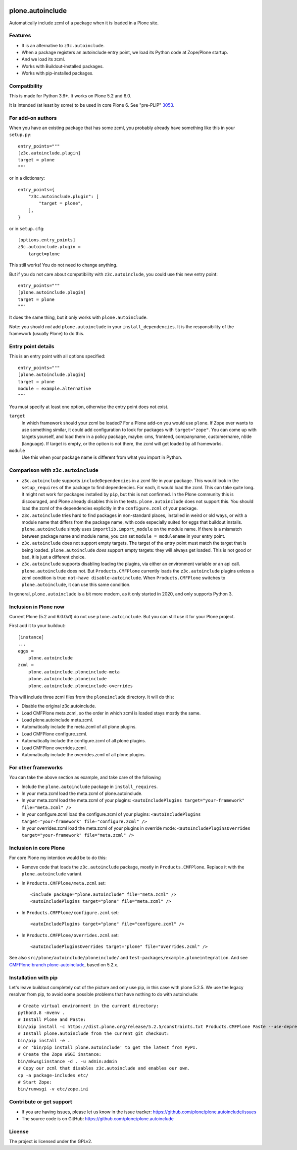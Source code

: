 .. This README is meant for consumption by humans and pypi. Pypi can render rst files so please do not use Sphinx features.
   If you want to learn more about writing documentation, please check out: http://docs.plone.org/about/documentation_styleguide.html
   This text does not appear on pypi or github. It is a comment.

.. image:: https://coveralls.io/repos/github/plone/plone.autoinclude/badge.svg?branch=main
    :target: https://coveralls.io/github/plone/plone.autoinclude?branch=main
    :alt: Coveralls

.. image:: https://img.shields.io/pypi/v/plone.autoinclude.svg
    :target: https://pypi.org/project/plone.autoinclude/
    :alt: Latest Version

.. image:: https://img.shields.io/pypi/pyversions/plone.autoinclude.svg?style=plastic   :alt: Supported - Python Versions

.. image:: https://img.shields.io/pypi/l/plone.autoinclude.svg
    :target: https://pypi.org/project/plone.autoinclude/
    :alt: License


=================
plone.autoinclude
=================

Automatically include zcml of a package when it is loaded in a Plone site.

Features
--------

- It is an alternative to ``z3c.autoinclude``.
- When a package registers an autoinclude entry point, we load its Python code at Zope/Plone startup.
- And we load its zcml.
- Works with Buildout-installed packages.
- Works with pip-installed packages.


Compatibility
-------------

This is made for Python 3.6+.
It works on Plone 5.2 and 6.0.

It is intended (at least by some) to be used in core Plone 6.
See "pre-PLIP" `3053 <https://github.com/plone/Products.CMFPlone/issues/3053>`_.


For add-on authors
------------------

When you have an existing package that has some zcml, you probably already have something like this in your ``setup.py``::

    entry_points="""
    [z3c.autoinclude.plugin]
    target = plone
    """

or in a dictionary::

    entry_points={
        "z3c.autoinclude.plugin": [
            "target = plone",
        ],
    }

or in ``setup.cfg``::

    [options.entry_points]
    z3c.autoinclude.plugin =
        target=plone

This still works!
You do not need to change anything.

But if you do not care about compatibility with ``z3c.autoinclude``, you could use this new entry point::

    entry_points="""
    [plone.autoinclude.plugin]
    target = plone
    """

It does the same thing, but it only works with ``plone.autoinclude``.

Note: you should *not* add ``plone.autoinclude`` in your ``install_dependencies``.
It is the responsibility of the framework (usually Plone) to do this.


Entry point details
-------------------

This is an entry point with all options specified::

    entry_points="""
    [plone.autoinclude.plugin]
    target = plone
    module = example.alternative
    """

You must specify at least one option, otherwise the entry point does not exist.

``target``
    In which framework should your zcml be loaded?
    For a Plone add-on you would use ``plone``.
    If Zope ever wants to use something similar, it could add configuration to look for packages with ``target="zope"``.
    You can come up with targets yourself, and load them in a policy package, maybe: cms, frontend, companyname, customername, nl/de (language).
    If target is empty, or the option is not there, the zcml will get loaded by all frameworks.

``module``
    Use this when your package name is different from what you import in Python.


Comparison with ``z3c.autoinclude``
-----------------------------------

- ``z3c.autoinclude`` supports ``includeDependencies`` in a zcml file in your package.
  This would look in the ``setup_requires`` of the package to find dependencies.
  For each, it would load the zcml.
  This can take quite long.
  It might not work for packages installed by ``pip``, but this is not confirmed.
  In the Plone community this is discouraged, and Plone already disables this in the tests.
  ``plone.autoinclude`` does not support this.
  You should load the zcml of the dependencies explicitly in the ``configure.zcml`` of your package.
- ``z3c.autoinclude`` tries hard to find packages in non-standard places, installed in weird or old ways,
  or with a module name that differs from the package name, with code especially suited for eggs that buildout installs.
  ``plone.autoinclude`` simply uses ``importlib.import_module`` on the module name.
  If there is a mismatch between package name and module name, you can set ``module = modulename`` in your entry point.
- ``z3c.autoinclude`` does not support empty targets.
  The target of the entry point must match the target that is being loaded.
  ``plone.autoinclude`` *does* support empty targets: they will always get loaded.
  This is not good or bad, it is just a different choice.
- ``z3c.autoinclude`` supports disabling loading the plugins, via either an environment variable or an api call.
  ``plone.autoinclude`` does not.
  But ``Products.CMFPlone`` currently loads the ``z3c.autoinclude`` plugins unless a zcml condition is true: ``not-have disable-autoinclude``.
  When ``Products.CMFPlone`` switches to ``plone.autoinclude``, it can use this same condition.

In general, ``plone.autoinclude`` is a bit more modern, as it only started in 2020, and only supports Python 3.


Inclusion in Plone now
----------------------

Current Plone (5.2 and 6.0.0a1) do not use ``plone.autoinclude``.
But you can still use it for your Plone project.

First add it to your buildout::

    [instance]
    ...
    eggs =
        plone.autoinclude
    zcml =
        plone.autoinclude.ploneinclude-meta
        plone.autoinclude.ploneinclude
        plone.autoinclude.ploneinclude-overrides

This will include three zcml files from the ``ploneinclude`` directory.
It will do this:

- Disable the original z3c.autoinclude.
- Load CMFPlone meta.zcml, so the order in which zcml is loaded stays mostly the same.
- Load plone.autoinclude meta.zcml.
- Automatically include the meta.zcml of all plone plugins.
- Load CMFPlone configure.zcml.
- Automatically include the configure.zcml of all plone plugins.
- Load CMFPlone overrides.zcml.
- Automatically include the overrides.zcml of all plone plugins.


For other frameworks
--------------------

You can take the above section as example, and take care of the following

- Include the ``plone.autoinclude`` package in ``install_requires``.
- In your meta.zcml load the meta.zcml of plone.autoinclude.
- In your meta.zcml load the meta.zcml of your plugins:
  ``<autoIncludePlugins target="your-framework" file="meta.zcml" />``
- In your configure.zcml load the configure.zcml of your plugins:
  ``<autoIncludePlugins target="your-framework" file="configure.zcml" />``
- In your overrides.zcml load the meta.zcml of your plugins in override mode:
  ``<autoIncludePluginsOverrides target="your-framework" file="meta.zcml" />``


Inclusion in core Plone
-----------------------

For core Plone my intention would be to do this:

- Remove code that loads the ``z3c.autoinclude`` package, mostly in ``Products.CMFPlone``.
  Replace it with the ``plone.autoinclude`` variant.

- In ``Products.CMFPlone/meta.zcml`` set::

    <include package="plone.autoinclude" file="meta.zcml" />
    <autoIncludePlugins target="plone" file="meta.zcml" />

- In ``Products.CMFPlone/configure.zcml`` set::

    <autoIncludePlugins target="plone" file="configure.zcml" />

- In ``Products.CMFPlone/overrides.zcml`` set::

    <autoIncludePluginsOverrides target="plone" file="overrides.zcml" />

See also ``src/plone/autoinclude/ploneinclude/`` and ``test-packages/example.ploneintegration``.
And see `CMFPlone branch plone-autoinclude <https://github.com/plone/Products.CMFPlone/tree/plone-autoinclude>`_, based on 5.2.x.


Installation with pip
---------------------

Let's leave buildout completely out of the picture and only use pip, in this case with plone 5.2.5.
We use the legacy resolver from pip, to avoid some possible problems that have nothing to do with autoinclude::

    # Create virtual environment in the current directory:
    python3.8 -mvenv .
    # Install Plone and Paste:
    bin/pip install -c https://dist.plone.org/release/5.2.5/constraints.txt Products.CMFPlone Paste --use-deprecated legacy-resolver
    # Install plone.autoinclude from the current git checkout:
    bin/pip install -e .
    # or 'bin/pip install plone.autoinclude' to get the latest from PyPI.
    # Create the Zope WSGI instance:
    bin/mkwsgiinstance -d . -u admin:admin
    # Copy our zcml that disables z3c.autoinclude and enables our own.
    cp -a package-includes etc/
    # Start Zope:
    bin/runwsgi -v etc/zope.ini


Contribute or get support
-------------------------

- If you are having issues, please let us know in the issue tracker: https://github.com/plone/plone.autoinclude/issues
- The source code is on GitHub: https://github.com/plone/plone.autoinclude


License
-------

The project is licensed under the GPLv2.
